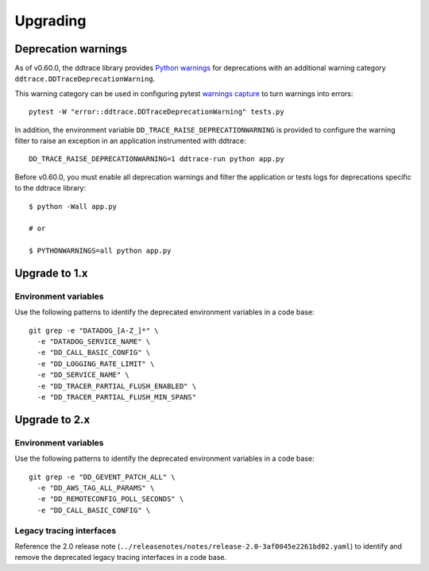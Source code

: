 Upgrading
---------

.. _`Upgrading and deprecation warnings`:

Deprecation warnings
********************

As of v0.60.0, the ddtrace library provides `Python
warnings <https://docs.python.org/3/library/warnings.html>`_ for deprecations
with an additional warning category ``ddtrace.DDTraceDeprecationWarning``.

This warning category can be used in configuring pytest `warnings capture <https://docs.pytest.org/en/6.2.x/warnings.html>`_ to turn warnings into errors::

    pytest -W "error::ddtrace.DDTraceDeprecationWarning" tests.py


In addition, the environment variable ``DD_TRACE_RAISE_DEPRECATIONWARNING`` is provided to configure the warning filter to raise an exception in an application instrumented with ddtrace::

    DD_TRACE_RAISE_DEPRECATIONWARNING=1 ddtrace-run python app.py


Before v0.60.0, you must enable all deprecation warnings and filter the application or tests logs for deprecations specific to the ddtrace library::

    $ python -Wall app.py

    # or

    $ PYTHONWARNINGS=all python app.py



.. _upgrade-0.x:

Upgrade to 1.x
**************

Environment variables
^^^^^^^^^^^^^^^^^^^^^

Use the following patterns to identify the deprecated environment variables in a code base::

    git grep -e "DATADOG_[A-Z_]*" \
      -e "DATADOG_SERVICE_NAME" \
      -e "DD_CALL_BASIC_CONFIG" \
      -e "DD_LOGGING_RATE_LIMIT" \
      -e "DD_SERVICE_NAME" \
      -e "DD_TRACER_PARTIAL_FLUSH_ENABLED" \
      -e "DD_TRACER_PARTIAL_FLUSH_MIN_SPANS"


.. _upgrade-1.x:

Upgrade to 2.x
**************

Environment variables
^^^^^^^^^^^^^^^^^^^^^

Use the following patterns to identify the deprecated environment variables in a code base::

    git grep -e "DD_GEVENT_PATCH_ALL" \
      -e "DD_AWS_TAG_ALL_PARAMS" \
      -e "DD_REMOTECONFIG_POLL_SECONDS" \
      -e "DD_CALL_BASIC_CONFIG" \


Legacy tracing interfaces
^^^^^^^^^^^^^^^^^^^^^^^^^

Reference the 2.0 release note (``../releasenotes/notes/release-2.0-3af0045e2261bd02.yaml``) to identify and remove the deprecated legacy tracing
interfaces in a code base.
